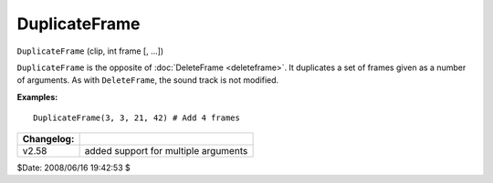 
DuplicateFrame
==============

``DuplicateFrame`` (clip, int frame [, ...])

``DuplicateFrame`` is the opposite of :doc:`DeleteFrame <deleteframe>`. It duplicates a set
of frames given as a number of arguments. As with ``DeleteFrame``, the sound
track is not modified.

**Examples:**

::

    DuplicateFrame(3, 3, 21, 42) # Add 4 frames

+------------+--------------------------------------+
| Changelog: |                                      |
+============+======================================+
| v2.58      | added support for multiple arguments |
+------------+--------------------------------------+

$Date: 2008/06/16 19:42:53 $
